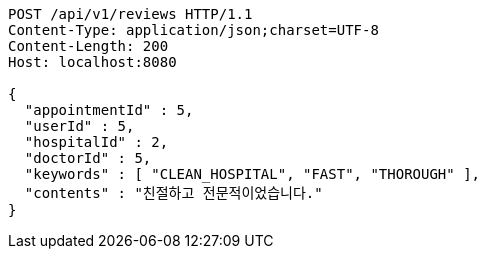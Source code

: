 [source,http,options="nowrap"]
----
POST /api/v1/reviews HTTP/1.1
Content-Type: application/json;charset=UTF-8
Content-Length: 200
Host: localhost:8080

{
  "appointmentId" : 5,
  "userId" : 5,
  "hospitalId" : 2,
  "doctorId" : 5,
  "keywords" : [ "CLEAN_HOSPITAL", "FAST", "THOROUGH" ],
  "contents" : "친절하고 전문적이었습니다."
}
----